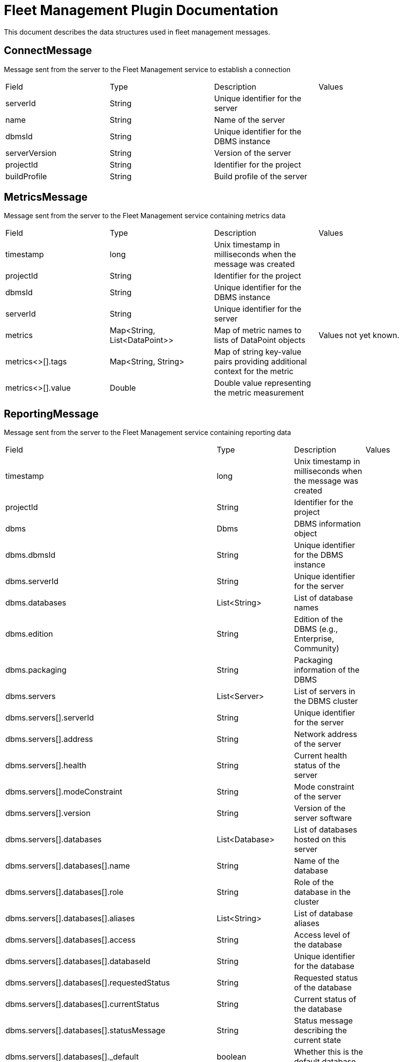 = Fleet Management Plugin Documentation

This document describes the data structures used in fleet management messages.

== ConnectMessage

Message sent from the server to the Fleet Management service to establish a connection

[cols="1,1,1,1"]
|===
|Field |Type |Description |Values
|serverId
|String
|Unique identifier for the server
|
|name
|String
|Name of the server
|
|dbmsId
|String
|Unique identifier for the DBMS instance
|
|serverVersion
|String
|Version of the server
|
|projectId
|String
|Identifier for the project
|
|buildProfile
|String
|Build profile of the server
|
|===

== MetricsMessage

Message sent from the server to the Fleet Management service containing metrics data

[cols="1,1,1,1"]
|===
|Field |Type |Description |Values
|timestamp
|long
|Unix timestamp in milliseconds when the message was created
|
|projectId
|String
|Identifier for the project
|
|dbmsId
|String
|Unique identifier for the DBMS instance
|
|serverId
|String
|Unique identifier for the server
|
|metrics
|Map<String, List<DataPoint>>
|Map of metric names to lists of DataPoint objects
|Values not yet known.
|metrics<>[].tags
|Map<String, String>
|Map of string key-value pairs providing additional context for the metric
|
|metrics<>[].value
|Double
|Double value representing the metric measurement
|
|===

== ReportingMessage

Message sent from the server to the Fleet Management service containing reporting data

[cols="1,1,1,1"]
|===
|Field |Type |Description |Values
|timestamp
|long
|Unix timestamp in milliseconds when the message was created
|
|projectId
|String
|Identifier for the project
|
|dbms
|Dbms
|DBMS information object
|
|dbms.dbmsId
|String
|Unique identifier for the DBMS instance
|
|dbms.serverId
|String
|Unique identifier for the server
|
|dbms.databases
|List<String>
|List of database names
|
|dbms.edition
|String
|Edition of the DBMS (e.g., Enterprise, Community)
|
|dbms.packaging
|String
|Packaging information of the DBMS
|
|dbms.servers
|List<Server>
|List of servers in the DBMS cluster
|
|dbms.servers[].serverId
|String
|Unique identifier for the server
|
|dbms.servers[].address
|String
|Network address of the server
|
|dbms.servers[].health
|String
|Current health status of the server
|
|dbms.servers[].modeConstraint
|String
|Mode constraint of the server
|
|dbms.servers[].version
|String
|Version of the server software
|
|dbms.servers[].databases
|List<Database>
|List of databases hosted on this server
|
|dbms.servers[].databases[].name
|String
|Name of the database
|
|dbms.servers[].databases[].role
|String
|Role of the database in the cluster
|
|dbms.servers[].databases[].aliases
|List<String>
|List of database aliases
|
|dbms.servers[].databases[].access
|String
|Access level of the database
|
|dbms.servers[].databases[].databaseId
|String
|Unique identifier for the database
|
|dbms.servers[].databases[].requestedStatus
|String
|Requested status of the database
|
|dbms.servers[].databases[].currentStatus
|String
|Current status of the database
|
|dbms.servers[].databases[].statusMessage
|String
|Status message describing the current state
|
|dbms.servers[].databases[]._default
|boolean
|Whether this is the default database
|
|dbms.servers[].databases[].home
|boolean
|Whether this is the home database
|
|dbms.servers[].databases[].currentPrimariesCount
|long
|Current number of primary instances
|
|dbms.servers[].databases[].currentSecondariesCount
|long
|Current number of secondary instances
|
|dbms.servers[].databases[].requestedPrimariesCount
|Integer
|Requested number of primary instances
|
|dbms.servers[].databases[].requestedSecondariesCount
|Integer
|Requested number of secondary instances
|
|dbms.servers[].databases[].creationTime
|long
|Timestamp when the database was created
|
|dbms.servers[].databases[].lastStartTime
|long
|Timestamp when the database was last started
|
|dbms.servers[].databases[].store
|String
|Store information for the database
|
|dbms.servers[].databases[].writer
|boolean
|Whether this instance is a writer
|
|dbms.servers[].databases[].lastCommittedTxn
|Integer
|Last committed transaction ID
|
|dbms.servers[].databases[].replicationLag
|Integer
|Current replication lag
|
|dbms.servers[].license
|License
|Main license information
|
|dbms.servers[].license.type
|String
|Type of the license
|
|dbms.servers[].license.state
|String
|Current state of the license
|
|dbms.servers[].license.daysLeftOnTrial
|Integer
|Number of days remaining in trial period
|
|dbms.servers[].license.totalTrialDays
|Integer
|Total number of days in trial period
|
|dbms.servers[].bloomLicense
|License
|Bloom license information
|
|dbms.servers[].bloomLicense.type
|String
|Type of the license
|
|dbms.servers[].bloomLicense.state
|String
|Current state of the license
|
|dbms.servers[].bloomLicense.daysLeftOnTrial
|Integer
|Number of days remaining in trial period
|
|dbms.servers[].bloomLicense.totalTrialDays
|Integer
|Total number of days in trial period
|
|dbms.servers[].gdsLicense
|License
|GDS license information
|
|dbms.servers[].gdsLicense.type
|String
|Type of the license
|
|dbms.servers[].gdsLicense.state
|String
|Current state of the license
|
|dbms.servers[].gdsLicense.daysLeftOnTrial
|Integer
|Number of days remaining in trial period
|
|dbms.servers[].gdsLicense.totalTrialDays
|Integer
|Total number of days in trial period
|
|pluginVersion
|String
|Version of the fleet management plugin
|
|osName
|String
|Operating system name
|
|osVersion
|String
|Operating system version
|
|osArch
|String
|Operating system architecture
|
|jvmVersion
|String
|Java Virtual Machine version
|
|jvmVendor
|String
|Java Virtual Machine vendor
|
|===


